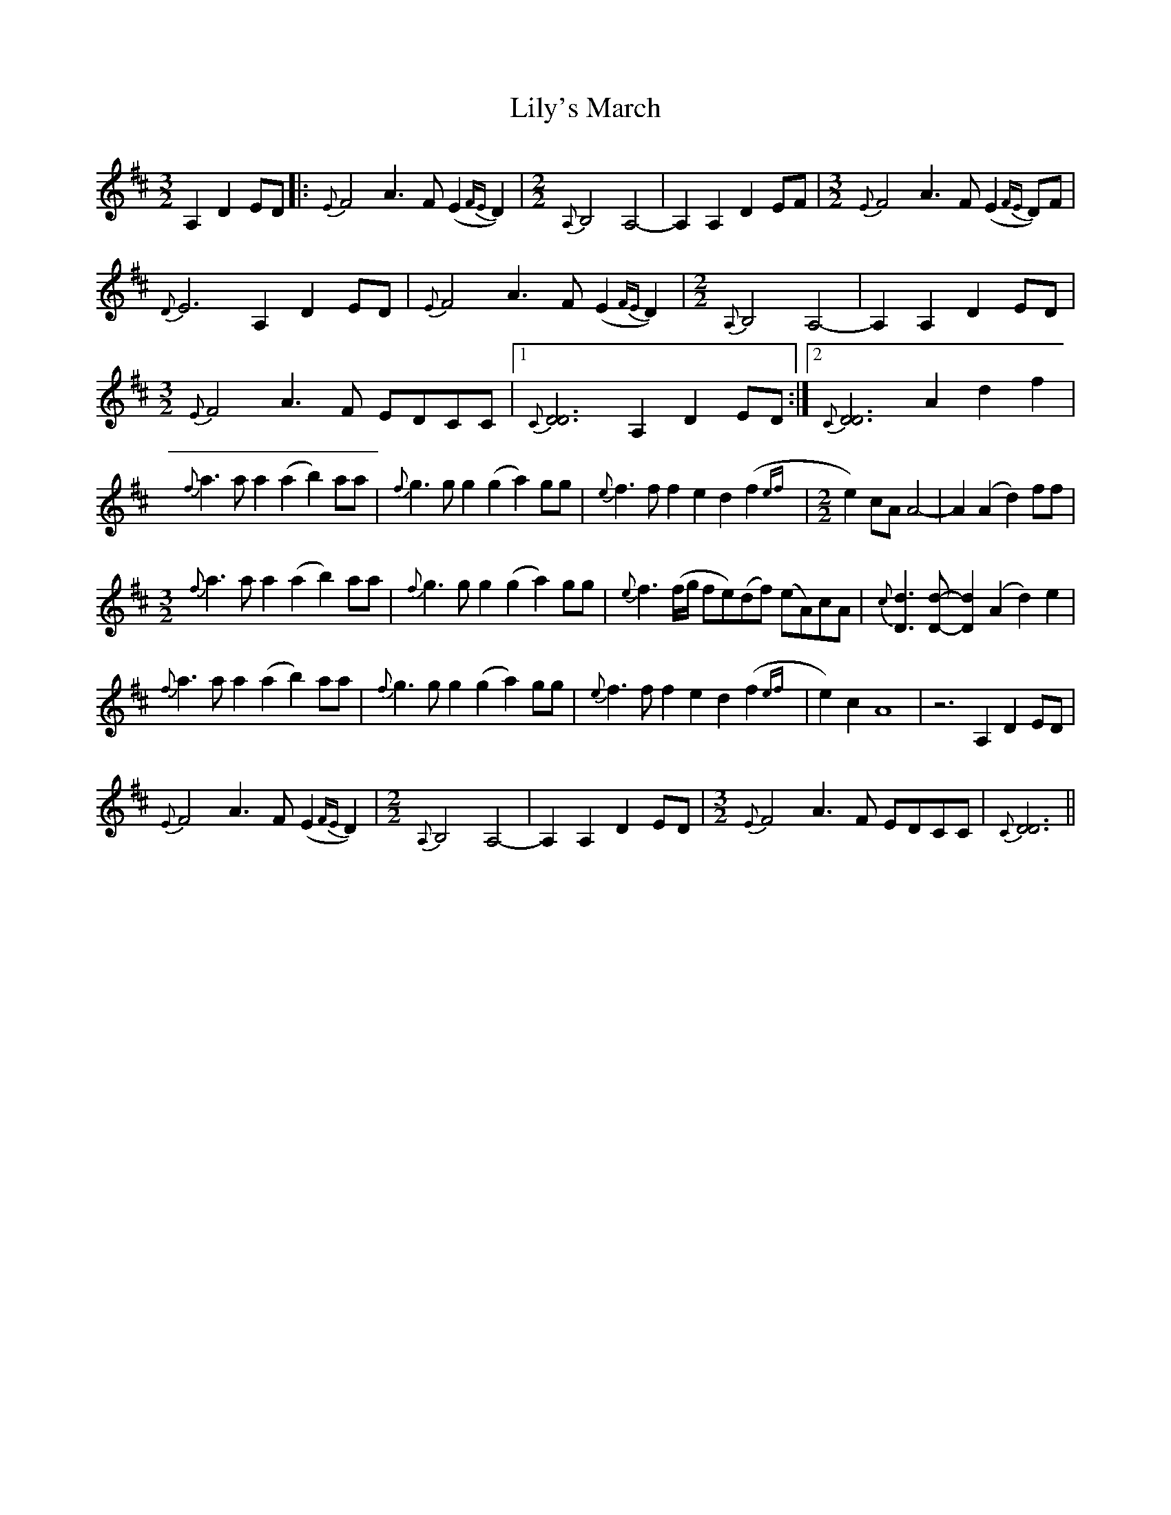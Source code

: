 X: 23633
T: Lily's March
R: three-two
M: 3/2
K: Dmajor
A,2 D2ED|:{E}F4 A3F (E2{FE}D2)|[M:2/2]{A,}B,4 A,4-|A,2A,2 D2EF|[M:3/2]{E}F4 A3F (E2{FE}D)F|
{D}E6 A,2 D2ED|{E}F4 A3F (E2{FE}D2)|[M:2/2]{A,}B,4 A,4-|A,2A,2 D2ED|
[M:3/2]{E}F4 A3F EDCC|1 {C}[D6D6] A,2 D2ED:|2 {C}[D6D6] A2 d2f2|
{f}a3a a2(a2 b2)aa|{f}g3g g2(g2 a2)gg|{e}f3f f2e2 d2(f2{ef}|[M:2/2]e2)cA A4-|A2(A2 d2)ff|
[M:3/2] {f}a3a a2(a2 b2)aa|{f}g3g g2(g2 a2)gg|{e}f3(f/g/ fe)(df) (eA)cA|{c}[D3d3][Dd]- [D2d2](A2 d2)e2|
{f}a3a a2(a2 b2)aa|{f}g3g g2(g2 a2)gg|{e}f3f f2e2 d2(f2{ef}|e2)c2 A8|z6 A,2 D2ED|
{E}F4 A3F (E2{FE}D2)|[M:2/2]{A,}B,4 A,4-|A,2A,2 D2ED|[M:3/2]{E}F4 A3F EDCC|{C}[D6D6]||

